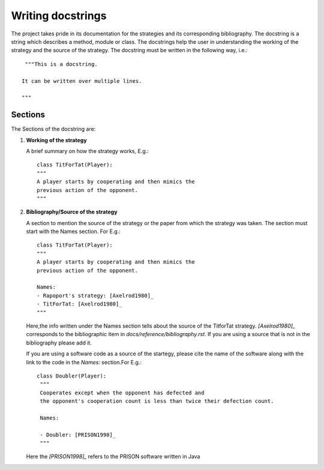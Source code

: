 Writing docstrings
==================

The project takes pride in its documentation for the strategies
and its corresponding bibliography. The docstring is a string 
which describes a method, module or class. The docstrings help 
the user in understanding the working of the strategy 
and the source of the strategy. The docstring must be written in
the following way, i.e.::

    """This is a docstring.

   It can be written over multiple lines.

   """
 
Sections
--------

The Sections of the docstring are:

1. **Working of the strategy**

   A brief summary on how the strategy works, E.g.::

        class TitForTat(Player):
        """
        A player starts by cooperating and then mimics the 
        previous action of the opponent.
        """

2. **Bibliography/Source of the strategy**

   A section to mention the source of the strategy
   or the paper from which the strategy was taken.
   The section must start with the Names section.
   For E.g.::
    
        class TitForTat(Player):
        """
        A player starts by cooperating and then mimics the 
        previous action of the opponent.
    
        Names:
        - Rapoport's strategy: [Axelrod1980]_
        - TitForTat: [Axelrod1980]_
        """
    
   Here,the info written under the Names section
   tells about the source of the TitforTat strategy.
   `[Axelrod1980]_` corresponds to the bibliographic item in 
   `docs/reference/bibliography.rst`. If you are using a source 
   that is not in the bibliography please add it. 
   
   If you are using a software code as a source of the startegy, 
   please cite the name of the software along with the link 
   to the code in the `Names:` section.For E.g.::
   
       class Doubler(Player):
        """
        Cooperates except when the opponent has defected and
        the opponent's cooperation count is less than twice their defection count.
        
        Names:
        
        - Doubler: [PRISON1998]_
        """
    
   Here the `[PRISON1998]_` refers to the PRISON software written in Java
